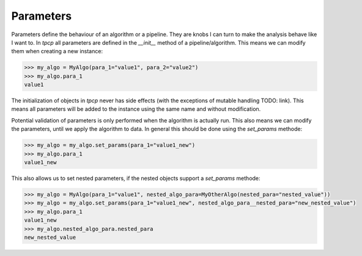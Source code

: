 .. parameters_

Parameters
==========

Parameters define the behaviour of an algorithm or a pipeline.
They are knobs I can turn to make the analysis behave like I want to.
In `tpcp` all parameters are defined in the `__init__` method of a pipeline/algorithm.
This means we can modify them when creating a new instance:

.. code-block:: python

    >>> my_algo = MyAlgo(para_1="value1", para_2="value2")
    >>> my_algo.para_1
    value1

The initialization of objects in `tpcp` never has side effects (with the exceptions of mutable handling TODO: link).
This means all parameters will be added to the instance using the same name and without modification.

Potential validation of parameters is only performed when the algorithm is actually run.
This also means we can modify the parameters, until we apply the algorithm to data.
In general this should be done using the `set_params` methode:

.. code-block:: python

    >>> my_algo = my_algo.set_params(para_1="value1_new")
    >>> my_algo.para_1
    value1_new

This also allows us to set nested parameters, if the nested objects support a `set_params` methode:

.. code-block:: python

    >>> my_algo = MyAlgo(para_1="value1", nested_algo_para=MyOtherAlgo(nested_para="nested_value"))
    >>> my_algo = my_algo.set_params(para_1="value1_new", nested_algo_para__nested_para="new_nested_value")
    >>> my_algo.para_1
    value1_new
    >>> my_algo.nested_algo_para.nested_para
    new_nested_value
